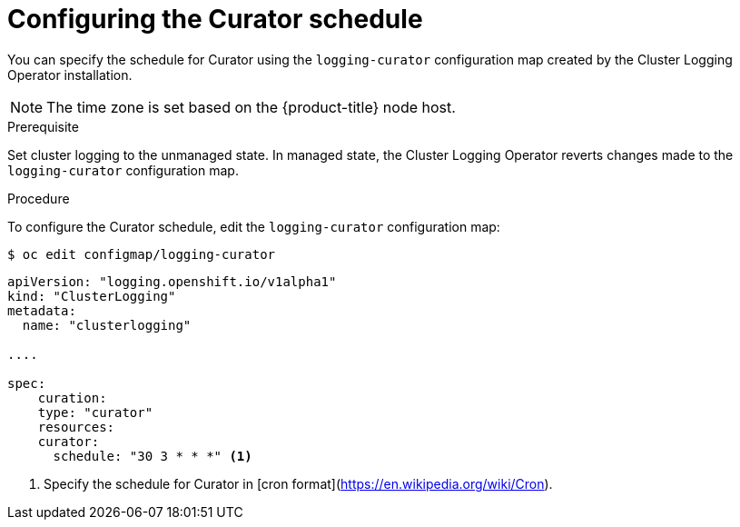 // Module included in the following assemblies:
//
// * logging/efk-logging-curator.adoc

[id='efk-logging-curator-schedule_{context}']
= Configuring the Curator schedule

You can specify the schedule for Curator using the `logging-curator` configuration map
created by the Cluster Logging Operator installation.

[NOTE]
====
The time zone is set based on the {product-title} node host.
====

.Prerequisite

Set cluster logging to the unmanaged state. In managed state, the Cluster Logging Operator reverts changes made to the `logging-curator` configuration map.

.Procedure

To configure the Curator schedule, edit the `logging-curator` configuration map:

----
$ oc edit configmap/logging-curator
----

[source,yaml]
----
apiVersion: "logging.openshift.io/v1alpha1"
kind: "ClusterLogging"
metadata:
  name: "clusterlogging"

....

spec:
    curation:
    type: "curator"
    resources:
    curator:
      schedule: "30 3 * * *" <1>
----

<1> Specify the schedule for Curator in [cron format](https://en.wikipedia.org/wiki/Cron).
